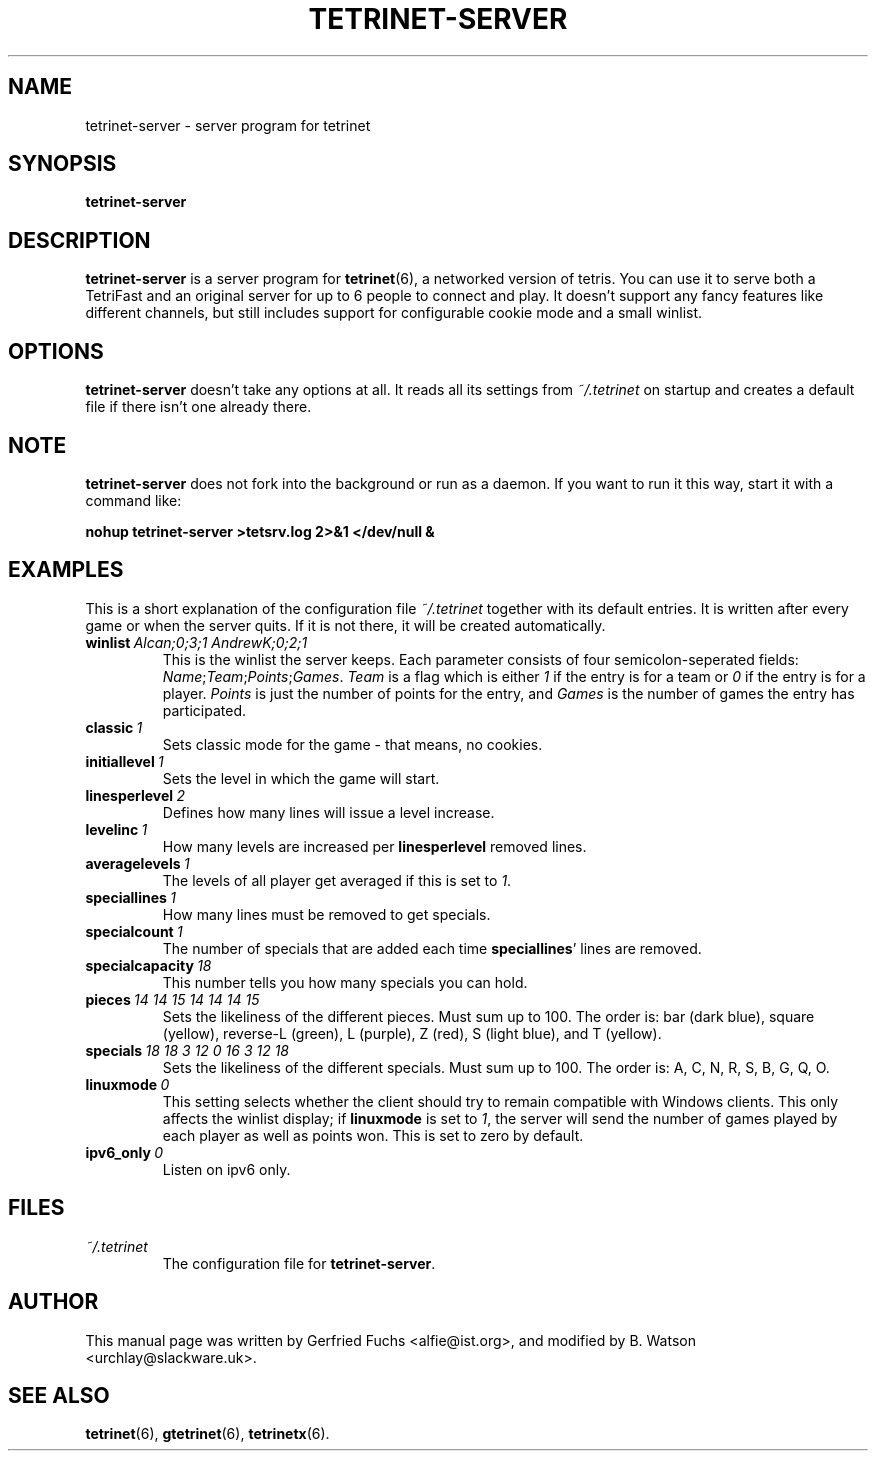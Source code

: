.TH "TETRINET-SERVER" "6" "2023-02-13"
.\" Please adjust this date whenever revising the manpage.
.SH "NAME"
tetrinet-server \- server program for tetrinet


.SH "SYNOPSIS"
.B tetrinet\-server


.SH "DESCRIPTION"
.B tetrinet\-server
is a server program for
.BR tetrinet (6),
a networked version of tetris. You can use it to serve both a TetriFast and an
original server for up to 6 people to connect and play. It doesn't support any
fancy features like different channels, but still includes support for
configurable cookie mode and a small winlist.

.PP 

.SH "OPTIONS"
.B tetrinet-server
doesn't take any options at all. It reads all its settings from
.I ~/.tetrinet
on startup and creates a default file if there isn't one already there.

.SH "NOTE"

.B tetrinet\-server
does not fork into the background or run as a daemon. If you want to
run it this way, start it with a command like:

.BI\ nohup\ tetrinet\-server\ >tetsrv.log\ 2>&1\ </dev/null\ &

.SH "EXAMPLES"
This is a short explanation of the configuration file
.I ~/.tetrinet
together with its default entries. It is written after every game or when the
server quits. If it is not there, it will be created automatically.

.TP
.BI winlist\  "Alcan;0;3;1 AndrewK;0;2;1"
This is the winlist the server keeps. Each parameter consists of four
semicolon-seperated fields:
.IR Name ; Team ; Points ; Games .\  Team
is a flag which is either
.I 1
if the entry is for a team or
.I 0
if the entry is for a player.
.I Points
is just the number of points for the entry, and
.I Games
is the number of games the entry has participated.

.TP
.BI classic\  1
Sets classic mode for the game - that means, no cookies.

.TP
.BI initiallevel\  1
Sets the level in which the game will start. 

.TP
.BI linesperlevel\  2
Defines how many lines will issue a level increase.

.TP
.BI levelinc\  1
How many levels are increased per
.B linesperlevel
removed lines.

.TP
.BI averagelevels\  1
The levels of all player get averaged if this is set to
.IR 1 .

.TP
.BI speciallines\  1
How many lines must be removed to get specials.

.TP
.BI specialcount\  1
The number of specials that are added each time
.BR speciallines '
lines are removed.

.TP
.BI specialcapacity\  18
This number tells you how many specials you can hold.

.TP
.BI pieces\  "14 14 15 14 14 14 15"
Sets the likeliness of the different pieces. Must sum up to 100. The order is:
bar (dark blue), square (yellow), reverse-L (green), L (purple), Z (red), S
(light blue), and T (yellow).

.TP
.BI specials\  "18 18 3 12 0 16 3 12 18"
Sets the likeliness of the different specials. Must sum up to 100. The order
is: A, C, N, R, S, B, G, Q, O.

.TP
.BI linuxmode\  0
This setting selects whether the client should try to remain compatible with
Windows clients.  This only affects the winlist display; if
.B linuxmode
is set to
.IR 1 ,
the server will send the number of games played by each player as well as
points won.  This is set to zero by default.

.TP
.BI ipv6_only\  0
Listen on ipv6 only.


.SH "FILES"
.TP
.I ~/.tetrinet
The configuration file for
.BR tetrinet-server .


.SH "AUTHOR"
This manual page was written by Gerfried Fuchs <alfie@ist.org>,
and modified by B. Watson <urchlay@slackware.uk>.


.SH "SEE ALSO"
.BR tetrinet (6),
.BR gtetrinet (6),
.BR tetrinetx (6).
